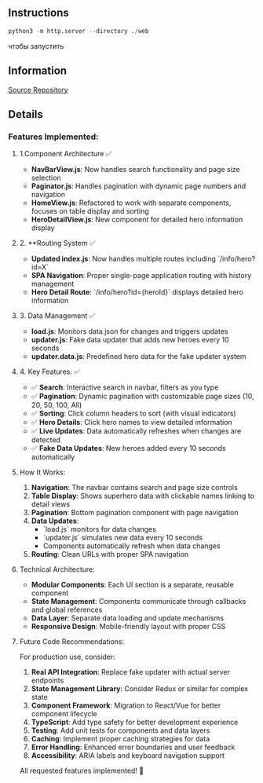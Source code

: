 ** Instructions
#+BEGIN_SRC python
python3 -m http.server --directory ./web
#+END_SRC
чтобы запустить

** Information
[[https://01.tomorrow-school.ai/git/root/public/src/branch/master/subjects/sortable][Source Repository]]
 
** Details
*** Features Implemented:

**** 1.Component Architecture ✅
- **NavBarView.js**: Now handles search functionality and page size selection
- **Paginator.js**: Handles pagination with dynamic page numbers and navigation
- **HomeView.js**: Refactored to work with separate components, focuses on table display and sorting
- **HeroDetailView.js**: New component for detailed hero information display

**** 2. **Routing System ✅
- **Updated index.js**: Now handles multiple routes including `/info/hero?id=X`
- **SPA Navigation**: Proper single-page application routing with history management
- **Hero Detail Route**: `/info/hero?id={heroId}` displays detailed hero information

**** 3. Data Management ✅
- **load.js**: Monitors data.json for changes and triggers updates
- **updater.js**: Fake data updater that adds new heroes every 10 seconds
- **updater.data.js**: Predefined hero data for the fake updater system

**** 4. Key Features: ✅
- ✅ **Search**: Interactive search in navbar, filters as you type
- ✅ **Pagination**: Dynamic pagination with customizable page sizes (10, 20, 50, 100, All)
- ✅ **Sorting**: Click column headers to sort (with visual indicators)
- ✅ **Hero Details**: Click hero names to view detailed information
- ✅ **Live Updates**: Data automatically refreshes when changes are detected
- ✅ **Fake Data Updates**: New heroes added every 10 seconds automatically

**** How It Works:

1. **Navigation**: The navbar contains search and page size controls
2. **Table Display**: Shows superhero data with clickable names linking to detail views
3. **Pagination**: Bottom pagination component with page navigation
4. **Data Updates**: 
    - `load.js` monitors for data changes
    - `updater.js` simulates new data every 10 seconds
    - Components automatically refresh when data changes
5. **Routing**: Clean URLs with proper SPA navigation

**** Technical Architecture:
- **Modular Components**: Each UI section is a separate, reusable component
- **State Management**: Components communicate through callbacks and global references
- **Data Layer**: Separate data loading and update mechanisms
- **Responsive Design**: Mobile-friendly layout with proper CSS

**** Future Code Recommendations:

For production use, consider:
1. **Real API Integration**: Replace fake updater with actual server endpoints
2. **State Management Library**: Consider Redux or similar for complex state
3. **Component Framework**: Migration to React/Vue for better component lifecycle
4. **TypeScript**: Add type safety for better development experience
5. **Testing**: Add unit tests for components and data layers
6. **Caching**: Implement proper caching strategies for data
7. **Error Handling**: Enhanced error boundaries and user feedback
8. **Accessibility**: ARIA labels and keyboard navigation support

All requested features implemented! 🚀